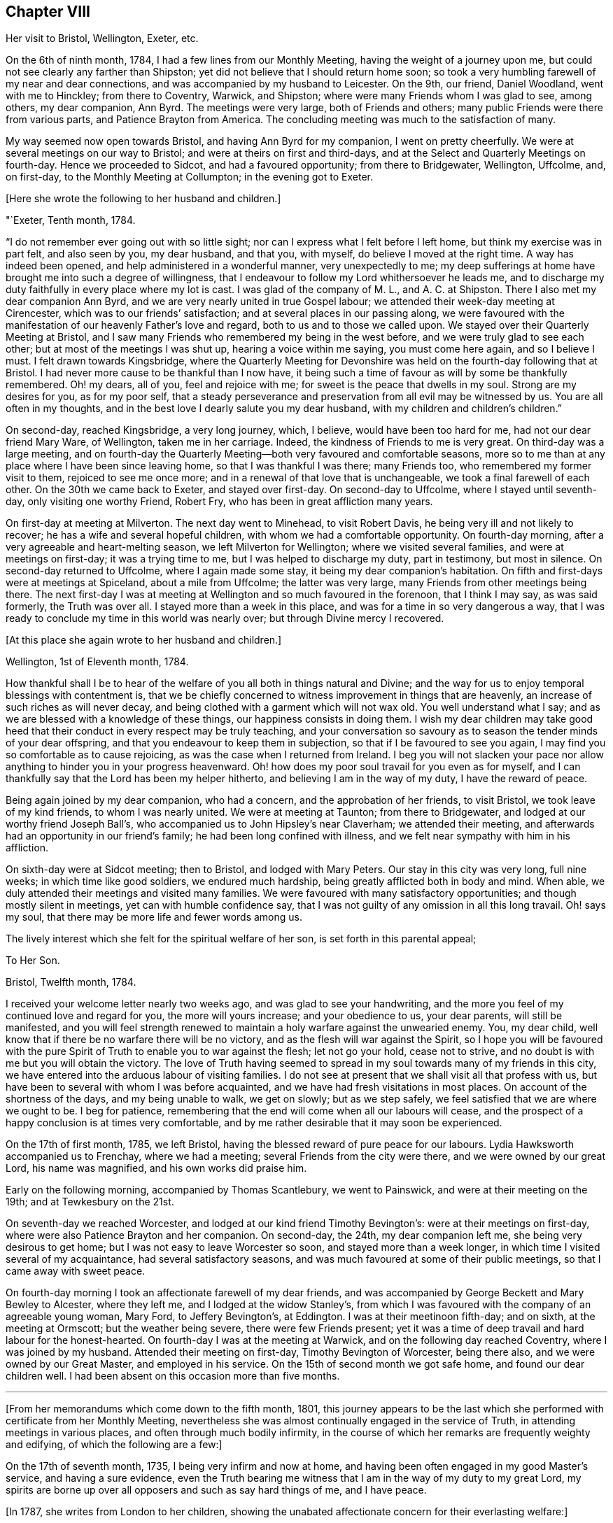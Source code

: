 == Chapter VIII

Her visit to Bristol, Wellington, Exeter, etc.

On the 6th of ninth month, 1784, I had a few lines from our Monthly Meeting,
having the weight of a journey upon me,
but could not see clearly any farther than Shipston;
yet did not believe that I should return home soon;
so took a very humbling farewell of my near and dear connections,
and was accompanied by my husband to Leicester.
On the 9th, our friend, Daniel Woodland, went with me to Hinckley;
from there to Coventry, Warwick, and Shipston;
where were many Friends whom I was glad to see, among others, my dear companion,
Ann Byrd.
The meetings were very large, both of Friends and others;
many public Friends were there from various parts, and Patience Brayton from America.
The concluding meeting was much to the satisfaction of many.

My way seemed now open towards Bristol, and having Ann Byrd for my companion,
I went on pretty cheerfully.
We were at several meetings on our way to Bristol;
and were at theirs on first and third-days,
and at the Select and Quarterly Meetings on fourth-day.
Hence we proceeded to Sidcot, and had a favoured opportunity; from there to Bridgewater,
Wellington, Uffcolme, and, on first-day, to the Monthly Meeting at Collumpton;
in the evening got to Exeter.

+++[+++Here she wrote the following to her husband and children.]

"`Exeter, Tenth month, 1784.

"`I do not remember ever going out with so little sight;
nor can I express what I felt before I left home, but think my exercise was in part felt,
and also seen by you, my dear husband, and that you, with myself,
do believe I moved at the right time.
A way has indeed been opened, and help administered in a wonderful manner,
very unexpectedly to me;
my deep sufferings at home have brought me into such a degree of willingness,
that I endeavour to follow my Lord whithersoever he leads me,
and to discharge my duty faithfully in every place where my lot is cast.
I was glad of the company of M. L., and A. C. at Shipston.
There I also met my dear companion Ann Byrd,
and we are very nearly united in true Gospel labour;
we attended their week-day meeting at Cirencester,
which was to our friends`' satisfaction; and at several places in our passing along,
we were favoured with the manifestation of our heavenly Father`'s love and regard,
both to us and to those we called upon.
We stayed over their Quarterly Meeting at Bristol,
and I saw many Friends who remembered my being in the west before,
and we were truly glad to see each other; but at most of the meetings I was shut up,
hearing a voice within me saying, you must come here again, and so I believe I must.
I felt drawn towards Kingsbridge,
where the Quarterly Meeting for Devonshire was held
on the fourth-day following that at Bristol.
I had never more cause to be thankful than I now have,
it being such a time of favour as will by some be thankfully remembered.
Oh! my dears, all of you, feel and rejoice with me;
for sweet is the peace that dwells in my soul.
Strong are my desires for you, as for my poor self,
that a steady perseverance and preservation from all evil may be witnessed by us.
You are all often in my thoughts,
and in the best love I dearly salute you my dear husband,
with my children and children`'s children.`"

On second-day, reached Kingsbridge, a very long journey, which, I believe,
would have been too hard for me, had not our dear friend Mary Ware, of Wellington,
taken me in her carriage.
Indeed, the kindness of Friends to me is very great.
On third-day was a large meeting,
and on fourth-day the Quarterly Meeting--both very favoured and comfortable seasons,
more so to me than at any place where I have been since leaving home,
so that I was thankful I was there; many Friends too,
who remembered my former visit to them, rejoiced to see me once more;
and in a renewal of that love that is unchangeable,
we took a final farewell of each other.
On the 30th we came back to Exeter, and stayed over first-day.
On second-day to Uffcolme, where I stayed until seventh-day,
only visiting one worthy Friend, Robert Fry, who has been in great affliction many years.

On first-day at meeting at Milverton.
The next day went to Minehead, to visit Robert Davis,
he being very ill and not likely to recover; he has a wife and several hopeful children,
with whom we had a comfortable opportunity.
On fourth-day morning, after a very agreeable and heart-melting season,
we left Milverton for Wellington; where we visited several families,
and were at meetings on first-day; it was a trying time to me,
but I was helped to discharge my duty, part in testimony, but most in silence.
On second-day returned to Uffcolme, where I again made some stay,
it being my dear companion`'s habitation.
On fifth and first-days were at meetings at Spiceland, about a mile from Uffcolme;
the latter was very large, many Friends from other meetings being there.
The next first-day I was at meeting at Wellington and so much favoured in the forenoon,
that I think I may say, as was said formerly, the Truth was over all.
I stayed more than a week in this place, and was for a time in so very dangerous a way,
that I was ready to conclude my time in this world was nearly over;
but through Divine mercy I recovered.

+++[+++At this place she again wrote to her husband and children.]

Wellington, 1st of Eleventh month, 1784.

How thankful shall I be to hear of the welfare of
you all both in things natural and Divine;
and the way for us to enjoy temporal blessings with contentment is,
that we be chiefly concerned to witness improvement in things that are heavenly,
an increase of such riches as will never decay,
and being clothed with a garment which will not wax old.
You well understand what I say; and as we are blessed with a knowledge of these things,
our happiness consists in doing them.
I wish my dear children may take good heed that their
conduct in every respect may be truly teaching,
and your conversation so savoury as to season the tender minds of your dear offspring,
and that you endeavour to keep them in subjection,
so that if I be favoured to see you again,
I may find you so comfortable as to cause rejoicing,
as was the case when I returned from Ireland.
I beg you will not slacken your pace nor allow anything
to hinder you in your progress heavenward.
Oh! how does my poor soul travail for you even as for myself,
and I can thankfully say that the Lord has been my helper hitherto,
and believing I am in the way of my duty, I have the reward of peace.

Being again joined by my dear companion, who had a concern,
and the approbation of her friends, to visit Bristol, we took leave of my kind friends,
to whom I was nearly united.
We were at meeting at Taunton; from there to Bridgewater,
and lodged at our worthy friend Joseph Ball`'s,
who accompanied us to John Hipsley`'s near Claverham; we attended their meeting,
and afterwards had an opportunity in our friend`'s family;
he had been long confined with illness,
and we felt near sympathy with him in his affliction.

On sixth-day were at Sidcot meeting; then to Bristol, and lodged with Mary Peters.
Our stay in this city was very long, full nine weeks; in which time like good soldiers,
we endured much hardship, being greatly afflicted both in body and mind.
When able, we duly attended their meetings and visited many families.
We were favoured with many satisfactory opportunities;
and though mostly silent in meetings, yet can with humble confidence say,
that I was not guilty of any omission in all this long travail.
Oh! says my soul, that there may be more life and fewer words among us.

The lively interest which she felt for the spiritual welfare of her son,
is set forth in this parental appeal;

To Her Son.

Bristol, Twelfth month, 1784.

I received your welcome letter nearly two weeks ago,
and was glad to see your handwriting,
and the more you feel of my continued love and regard for you,
the more will yours increase; and your obedience to us, your dear parents,
will still be manifested,
and you will feel strength renewed to maintain a
holy warfare against the unwearied enemy.
You, my dear child, well know that if there be no warfare there will be no victory,
and as the flesh will war against the Spirit,
so I hope you will be favoured with the pure Spirit
of Truth to enable you to war against the flesh;
let not go your hold, cease not to strive,
and no doubt is with me but you will obtain the victory.
The love of Truth having seemed to spread in my soul
towards many of my friends in this city,
we have entered into the arduous labour of visiting families.
I do not see at present that we shall visit all that profess with us,
but have been to several with whom I was before acquainted,
and we have had fresh visitations in most places.
On account of the shortness of the days, and my being unable to walk, we get on slowly;
but as we step safely, we feel satisfied that we are where we ought to be.
I beg for patience, remembering that the end will come when all our labours will cease,
and the prospect of a happy conclusion is at times very comfortable,
and by me rather desirable that it may soon be experienced.

On the 17th of first month, 1785, we left Bristol,
having the blessed reward of pure peace for our labours.
Lydia Hawksworth accompanied us to Frenchay, where we had a meeting;
several Friends from the city were there, and we were owned by our great Lord,
his name was magnified, and his own works did praise him.

Early on the following morning, accompanied by Thomas Scantlebury, we went to Painswick,
and were at their meeting on the 19th; and at Tewkesbury on the 21st.

On seventh-day we reached Worcester, and lodged at our kind friend Timothy Bevington`'s:
were at their meetings on first-day, where were also Patience Brayton and her companion.
On second-day, the 24th, my dear companion left me, she being very desirous to get home;
but I was not easy to leave Worcester so soon, and stayed more than a week longer,
in which time I visited several of my acquaintance, had several satisfactory seasons,
and was much favoured at some of their public meetings,
so that I came away with sweet peace.

On fourth-day morning I took an affectionate farewell of my dear friends,
and was accompanied by George Beckett and Mary Bewley to Alcester, where they left me,
and I lodged at the widow Stanley`'s,
from which I was favoured with the company of an agreeable young woman, Mary Ford,
to Jeffery Bevington`'s, at Eddington.
I was at their meetinoon fifth-day; and on sixth, at the meeting at Ormscott;
but the weather being severe, there were few Friends present;
yet it was a time of deep travail and hard labour for the honest-hearted.
On fourth-day I was at the meeting at Warwick, and on the following day reached Coventry,
where I was joined by my husband.
Attended their meeting on first-day, Timothy Bevington of Worcester, being there also,
and we were owned by our Great Master, and employed in his service.
On the 15th of second month we got safe home, and found our dear children well.
I had been absent on this occasion more than five months.

[.asterism]
'''

+++[+++From her memorandums which come down to the fifth month, 1801,
this journey appears to be the last which she performed
with certificate from her Monthly Meeting,
nevertheless she was almost continually engaged in the service of Truth,
in attending meetings in various places, and often through much bodily infirmity,
in the course of which her remarks are frequently weighty and edifying,
of which the following are a few:]

On the 17th of seventh month, 1735, I being very infirm and now at home,
and having been often engaged in my good Master`'s service, and having a sure evidence,
even the Truth bearing me witness that I am in the way of my duty to my great Lord,
my spirits are borne up over all opposers and such as say hard things of me,
and I have peace.

+++[+++In 1787, she writes from London to her children,
showing the unabated affectionate concern for their everlasting welfare:]

To Her Children.

London, Sixth month, 1787.

O my dear children, endeavour to keep near to that preserving Power,
who is alone able to help and strengthen you to persevere in the way of life and salvation,
and also to teach you how to order your dear little ones.
Often does my spirit breathe unto the God and Father of all our mercies for your help,
that nothing may draw you aside from that pure path
in which I know you have enjoyed true peace.
Friends seem glad to see us.
The meetings are very large,
and graciously owned by Him who is the crown and diadem of our assemblies:
happy should we be if all kept to the proper standard,
and never moved out of the pure order of the Gospel.

+++[+++On the 26th of eighth month, 1788, she writes:]

I left my home,
having for some time felt an inclination to visit a few meetings in Warwickshire,
and Ann Byrd coming our way and being very desirous of my company,
and she having a concern to visit the said meetings, we went together in true unity,
and were indeed fellow-labourers in the Gospel though very deep was our travail,
and great the exercise of our minds,
because of the lukewarmness and indifferency which
prevail among a people who have been so favoured;
yea, a people beloved of God and chosen of him before all the families of the earth,
and if there be not a reformation, them will he punish.
How are they visited, and how do some labour for their restoration;
and though much tried, we were at times much favoured and enabled to discharge our duty,
for which we enjoyed peace; the faithful among us were comforted,
and the Lord over all was magnified, who alone is worthy.

I accompanied my friend as far as Worcester, where we stayed more than a week,
and visited several aged people much to our satisfaction.
At this place we parted, and I came to Chadwick,
where we had a large and satisfactory meeting; after which,
staying the meetings at Dudley, Birmingham and Coventry,
I returned home in peace the 21st of ninth month, 1788.

At the latter end of the fourth month, 1789,
I attended our Quarterly Meeting at Nottingham.
Several strangers were there, and I had satisfaction in being with them,
being favoured with a sense of Divine life, whereby I had access to the throne of grace,
and witnessed a renewal of strength in the inner man,
although I feel a great decay of bodily strength,
and was ill part of the time of being there.

In the fourth month, 1792, was again at our Quarterly Meeting,
and in the several sittings thereof we were favoured
with a sense of the love of our Lord,
who still is with those that are gathered together in his name.

Fourth month 29th, 1793.
Attended our Quarterly Meeting at Nottingham,
and 1st of fifth month our Monthly Meeting at Loughborough;
this little journey I was enabled to perform beyond expectation,
and felt my mind under the covering of the Spirit of the Lord, and returned in peace.
My complaints too not feeling so grievous as in months past,
I apprehended it my duty to attend some Quarterly Meetings,
although being still in a very weak state every way, the trial was great.
On the 15th of sixth month, I left home, accompanied by my son Joseph,
reached Coventry that evening, sat three meetings on first-day,
and the Quarterly Meeting on second.

Went to Warwick on third-day, was at their week-day meeting on fourth,
and at Eddington meeting on sixth-day, at Shipston meeting on first-day,
and to Banbury that evening; was at three meetings on secondday,
and the Quarterly Meeting on third; went same day to Buckingham,
was at meeting in the evening, and at the Quarterly Meeting on fourth-day,
which was large and satisfactory.
From there to Northampton,
on fifth-day was at meeting in the evening and at the Quarterly Meeting on sixth-day;
from there to Wellington that evening,
and lodged at our very kind and honest friend Benjamin Middleton`'s;
was at`' Finedon on first-day,
at their Monthly Meeting on second and on third-day to Ridlington Park;
from there to Oakham, at their meeting on fifth-day, and on sixth,
after having a solemn opportunity with our dear friends there, returned to the Park,
and on seventh-day, in a renewed sense of Divine love we took leave.
On first-day was at their meetings at Leicester; from there to Groby Lodge;
on fourth-day returned to Leicester,
it having rested on my mind to be there the first-day following:
was taken very unwell at meeting; lodged at John Priestman`'s,
whose wife took great care of me; and getting better,
I was able to sit meetings on first-day,
and was well satisfied that I did right in staying.
On second-day I reached home in safety, with the richest reward,
for which I beg to be truly thankful,
and that I may be carried safe through this life of trouble into everlasting rest.

I have thus had one more opportunity, though unexpectedly, to renew my acquaintance,
and strengthen the bond of pure affection which we in years past had known,
I having at these four Quarterly Meetings, as also at some others,
fallen in and met with many of my dear friends, whom I was truly glad to see,
and probably took a final farewell of them,
I being now in the seventy-sixth year of my age, and infirm.
The succeeding two years I was engaged in attending many meetings near home,
to satisfaction.

+++[+++In the year 1794, she writes to her family from Leeds:]

To Her Husband and Children.

Leeds, Ninth month, 1794.

My absence from you has been longer than I had any sight of when I left you,
yet I have at times to believe, that as I did so in pure obedience to the Divine command,
so I still continue bound to the law and the testimony, yea,
to that pure law that the Lord writes in our hearts;
but as I am led in a way that I knew not of, so I could not inform my friends thereof,
nor have their approbation;
yet I endeavour to take heed that I make no breach in good order,
and I seem to have a very kind welcome wherever I have yet come.
Nevertheless, great have been the trials of my poor mind,
and the exercise thereof inexpressible;
and though I look upon my thus moving as a friendly visit,
yet if I did not feel a necessity, surely I should not thus venture.
I have with humble thankfulness to admire how way is made for me,
so poor and unworthy a creature as I am.
I feel an inclination to be at the Quarterly Meeting at York,
and am favoured with the agreeable company of our
dear friend M. S. wife of William Smith,
of Doncaster.
I long to hear of the welfare of you all; and might my prayers but avail,
they are very frequent on your account.
Oh! my dears, forget not to be watchful; you know how uncertain time is,
and what a sad thing to be unprepared;
may I not say our happiness consists in doing the will of God,
and in living in obedience according to knowledge.`"

On the 8th of fifth month, 1795, attended the Yearly Meeting in London,
where I was kindly received by my friends at my good old quarters, the widow Roe`'s,
which journey I bore better than I expected,
and was enabled to attend most of the meetings, and like one raised from death unto life,
had to testify of the Lord`'s goodness, and to speak well of his great and powerful name,
which is still manifested in the assemblies of his people,
so that we can say our God is glorious in holiness,
fearful in praises and does great wonders among us.
Great is the reward and sweet is the peace that my soul now enjoys: this bears me up,
though I move with a poor afflicted body, and in advanced age;
and being unable to walk from one meeting to another,
it is with gratitude I mention the kindness of my friends in assisting me in many respects;
and in their thus helping a poor disciple, they will no doubt receive a reward,
even a portion of that peace which my soul now enjoys,
peace with God and rest in him who has dealt bountifully with me.
Amen!

+++[+++In the eighty-sixth year of her age,
she penned this short effusion of parental affection towards her grandchildren:]

To Her Grandchildren.

Donnington, Third month, 1804.

Being likely to have a ready conveyance, I am set down as in the depth of poverty;
but I felt willing to salute my dear grandchildren once more;
though it will expose my weakness, yet it will manifest my willingness,
and that you are very frequently in my remembrance.
I am glad that you are so agreeably placed, and wish you to improve in the best things,
as it seems you are encouraged, and I would hope exampled thereto.
However, take heed to the gift that is in you,
whereby you may be made truly wise and fitted for
whatever service you may be employed in;
and thus being faithful in a little you will be made rulers over more,
and have the joyful sentence at last of,
'`come you blessed of my Father enter into the joy of your Lord,
and into your Master`'s rest.`' Now, having thus written a little of my meaning,
and the fervent desire of my heart, I conclude in that love which changes not,
and am your very aged, infirm, and much reduced grandmother,

Ruth Fallows.
